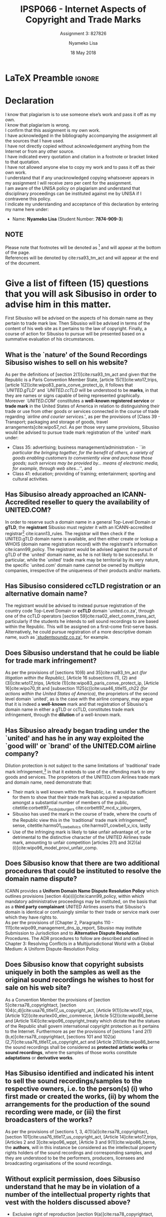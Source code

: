 * LaTeX Preamble                                                     :ignore:
#+TITLE: IPSP066 - Internet Aspects of Copyright and Trade Marks
#+AUTHOR: Nyameko Lisa
#+DATE: 18 May 2018
#+SUBTITLE: Assignment 3: 827826

#+LATEX_HEADER: \usepackage[margin=0.80in]{geometry}
#+LATEX_HEADER: \usepackage[backend=biber, style=ieee, url=false]{biblatex}
#+LATEX_HEADER: \usepackage{float}
#+LATEX_HEADER: \usepackage[super,negative]{nth}
#+LATEX_HEADER: \usepackage[capitalise]{cleveref}
#+LATEX_HEADER: \usepackage{pst-node,transparent,ragged2e}
#+LATEX_HEADER: \addbibresource{/home/nuk3/.spacemacs.d/org-files/bibliography.bib}
#+LATEX_HEADER: \DeclareFieldFormat[inproceedings]{citetitle}{\textit{#1}}
#+LATEX_HEADER: \DeclareFieldFormat[inproceedings]{title}{\textit{#1}}
#+LATEX_HEADER: \DeclareFieldFormat[misc]{citetitle}{#1}
#+LATEX_HEADER: \DeclareFieldFormat[misc]{title}{#1}
#+LATEX_HEADER: \renewcommand*{\bibpagespunct}{%
#+LATEX_HEADER:   \ifentrytype{inproceedings}
#+LATEX_HEADER:     {\addspace}
#+LATEX_HEADER:     {\addcomma\space}}
#+LATEX_HEADER: \AtEveryCitekey{\ifuseauthor{}{\clearname{author}}}
#+LATEX_HEADER: \AtEveryBibitem{\ifuseauthor{}{\clearname{author}}}

#+OPTIONS: toc:nil
#+LATEX_HEADER: \SpecialCoor

# Institution
#+BEGIN_EXPORT latex
\addvspace{110pt}
\centering{
\pnode(0.5\textwidth,-0.5\textheight){thisCenter}
\rput(thisCenter){%\transparent{0.25}
\includegraphics[width=2.7in]{/home/nuk3/course/llb/wipo-unisa/UNISACoatofArms.eps}}}
#+END_EXPORT

#+LaTeX: \justifying
#+LaTeX: \addvspace{110pt}
* Declaration
  :PROPERTIES:
   :UNNUMBERED: t
  :END:
  I know that plagiarism is to use someone else’s work and pass it off as my own.\\
  I know that plagiarism is wrong.\\
  I confirm that this assignment is my own work.\\
  I have acknowledged in the bibliography accompanying the assignment all the sources that I have used.\\
  I have not directly copied without acknowledgement anything from the Internet or from any other source.\\
  I have indicated every quotation and citation in a footnote or bracket linked to that quotation.\\
  I have not allowed anyone else to copy my work and to pass it off as their own work.\\
  I understand that if any unacknowledged copying whatsoever appears in my assignment I will receive zero per cent for the assignment.\\
  I am aware of the UNISA policy on plagiarism and understand that disciplinary proceedings can be instituted against me by UNISA if I contravene this policy.\\
  I indicate my understanding and acceptance of this declaration by
  entering my name here under:
    - Name: *Nyameko Lisa* (Student Number: *7874-909-3*)

** NOTE
Please note that footnotes will be denoted as [fn::This is a footnote.] and will
appear at the bottom of the page.\\
References will be denoted by cite:rsa93_tm_act and will appear at the end of the document.
\newpage

* Give a list of fifteen (15) questions that you will ask Sibusiso in order to advise him in this matter.
First Sibusiso will be advised on the aspects of his domain name as they pertain
to trade mark law. Then Sibusiso will be advised in terms of the content of his
web site as it pertains to the law of copyright. Finally, a course of action for
Sibusiso to pursue will be presented based on a summative evaluation
of his circumstances.
** What is the `nature' of the Sound Recordings Sibusiso wishes to sell on his website?
As per the definitions of [section 2(1)]cite:rsa93_tm_act and given that the
Republic is a Paris Convention Member State, [article 15(1)]cite:wto17_trips,
[article 1(2)]cite:wipo83_paris_conve_protect_ip, it follows that
/`UNITED.gTLD'/ and /`UNITED.ccTLD/ will be understood to be *marks*, in that
they are names or signs capable of being represented graphically. Moreover
/`UNITED.COM'/ constitutes a *well-known registered service* or *trade mark* in
the United States of America in relation to distinguishing their trade or use
from other goods or services connected in the course of trade regarding
/`airline and courier services.'/, as per the provisions of [Class 39 -
Transport; packaging and storage of goods, travel
arrangements]cite:wipo57_ncl. As per those very same provisions, Sibusiso would be advised to pursue
trade mark registration of the `united' mark under:
- Class 35: advertising; business management/administration - /``in particular the bringing together, for the benefit of others, a variety of goods enabling customers to conveniently view and purchase those goods; such services may be provided by... means of electronic media, for example, through web sites...''/, and
- Class 41: education; providing of training; entertainment; sporting and
  cultural activities.

** Has Sibusiso already approached an ICANN-Accredited reseller to query the availability of UNITED.COM?
In order to reserve such a domain name in a general Top-Level Domain or *gTLD*,
the *registrant* Sibusiso must register it with an ICANN-accredited
registrar[fn::Or alternatively through a registrar's resellers.]
cite:icann13_rules. The registrar will then check if the UNITED.gTLD domain name
is available, and then either create or lookup a WHOIS (domain name registration
record) with the registrant's information cite:icann99_policy. The registrant would be advised
against the pursuit of gTLD of the `united' domain name, as he is not likely to
be successful. In particular, while the `united' trade mark may be territorial by
its very nature, the specific `united.com' domain name cannot be owned by
multiple companies, irrespective of the uniqueness of their products and/or
markets.

** Has Sibusiso considered ccTLD registration or an alternative domain name?
The registrant would be advised to instead pursue registration of the country
code Top-Level Domain or *ccTLD* domain `united.co.za', through one of the ccTLD
operators [section 59]cite:rsa02_elect_comm_trans_act, particularly if the
students he intends to sell sound recordings to are based within the Republic.
This will be assigned on a first-come first-serve basis. Alternatively, he could
pursue registration of a more descriptive domain name, such as
_`studentsoundz.co.za'_, for example.

** Does Sibusiso understand that he could be liable for trade mark infringement?
As per the provisions of [sections 10(6) and 35]cite:rsa93_tm_act /(for
litigation within the Republic)/, [Article 16 subsections (1), (2) and
(3)]cite:wto17_trips, [Article
@@latex:6\textsuperscript{\textit{bis}}@@(1)]cite:wipo83_paris_conve_protect_ip,
[Article 16]cite:wipo70_tlt and [subsection 1125(c)]cite:usa46_title15_ch22
/(for actions within the United States of America)/, the proprietors of the
second level domain `united', as is the case with the airline company, may argue
that it is indeed a *well-known* mark and that registration of Sibusiso's domain
name in either a gTLD or ccTLD, constitutes trade mark infringement, through the
*dilution* of a well-known mark.

** Has Sibusiso already began trading under the `united' and has he in any way exploited the `good will' or `brand' of the UNITED.COM airline company?
Dilution protection is not subject to the same limitations of `traditional'
trade mark infringement,[fn:1] in that it extends to use of the offending mark to
/any/ goods and services. The proprietors of the UNITED.com Airlines trade
mark and domain name, need demonstrate that:
- Their mark is well known within the Republic, i.e. it would be sufficient for
  them to show that their trade mark has acquired a reputation amongst a
  substantial number of members of the public,
  citetitle:corbett97_mcd_v_joburgers cite:corbett97_mcd_v_joburgers,
- Sibusiso has used the mark in the course of trade, where the courts of
  the Republic view this in the `traditional' trade mark infringement[fn:1]
  sense, citetitle:harms01_cowbell_v_ics cite:harms01_cowbell_v_ics, lastly
- Use of the infringing mark is likely to take unfair advantage of, or be
  detrimental to the distinctive character of the UNITED Airlines trade mark,
  amounting to unfair competition [articles 2(1) and 3(2)(a)(i)]cite:wipo96_model_provi_unfair_comp.

** Does Sibusiso know that there are two additional procedures that could be instituted to resolve the domain name dispute?
ICANN provides a *Uniform Domain Name Dispute Resolution Policy* which outlines
provisions [section 4(a)(i)]cite:icann99_policy, within which mandatory
administrative proceedings may be instituted, on the basis that as a *third
party complainant* UNITED Airlines asserts that Sibusiso's domain is identical
or confusingly similar to their trade or service mark over which they have
rights to.\\

As per the provisions of [Chapter 2, Paragraphs 110 -
111]cite:wipo99_management_dns_ip_report, Sibusiso may institute Submission to
Jurisdiction and to *Alternative Dispute Resolution* Procedures. The ADR procedures to
follow are described and outlined in Chapter 3: Resolving Conflicts in a
Multijurisdictional World with a Global Medium: A Uniform Dispute-Resolution
Policy.

** Does Sibusiso know that copyright subsists uniquely in both the samples as well as the original sound recordings he wishes to host for sale on his web site?
As a Convention Member the provisions of [section 5]cite:rsa78_copyrightact,
[section 104(c,d)]cite:usa76_title17_us_copyright_act, [Article
9(1)]cite:wto17_trips, [Article 1(2)]cite:eurlex00_elec_commerce, [Article
5(2)]cite:wipo86_berne and [Article 1(4)]cite:wipo96_copyright_treaty which
dictate that the statues of the Republic shall govern international copyright
protection as it pertains to the Internet. Furthermore as per the provisions of
[sections 1 and 2(1)(b,e)]cite:rsa78_copyrightact, [sections 101 and
102(a)(2,7)]cite:usa76_title17_us_copyright_act and [Article
2(1)]cite:wipo86_berne the sound recordings shall be considered as *protected
artistic works* or *sound recordings*, where the samples of those works
constitute *adaptations* or *derivative works*.

** Has Sibusiso identified and indicated his intent to sell the sound recordings/samples to the respective owners, i.e. to the person(s) (i) who first made or created the works, (ii) by whom the arrangements for the production of the sound recording were made, or (iii) the first broadcasters of the works?
As per the provisions of [sections 1, 3, 4(1)(a)]cite:rsa78_copyrightact,
[section 101]cite:usa76_title17_us_copyright_act, [Article 14]cite:wto17_trips,
[Articles 2 and 3]cite:wipo96_wppt, [Article 3 and 9(1)]cite:wipo86_berne, the
*authors*, will in this instance be considered as the intellectual property
rights holders of the sound recordings and corresponding samples, and they are
understood to be the performers, producers, licensees and broadcasting
organisations of the sound recordings.

** Without explicit permission, does Sibusiso understand that he may be in violation of a number of the intellectual property rights that vest with the holders discussed above?
- Exclusive right of reproduction [section 9(a)]cite:rsa78_copyrightact,
  [section 106(1)]cite:usa76_title17_us_copyright_act, [Article 9(1) and
  (2)]cite:wipo86_berne, [Article 7 and 11]cite:wipo96_wppt and [Article
  2(a-e)]cite:eurlex01_harmonisation,
- Exclusive right of offering by way of trade, directly or indirectly, a
  reproduction of the sound recording [section 9(b)]cite:rsa78_copyrightact, [section 106(3)]cite:usa76_title17_us_copyright_act,
- Exclusive right of publication, distribution or broadcast to the public, or
  causing the sound recording to be transmitted in a diffusion service [section
  9(c-d)]cite:rsa78_copyrightact, [Article
  11@@latex:\textsuperscript{bis}@@(1)(i)-(ii)]cite:wipo86_berne, [Article
  6(1)]cite:wipo96_copyright_treaty, [Article 8(1) and 12(1)]cite:wipo96_wppt
  and [Article 4]cite:eurlex01_harmonisation,
- Exclusive right of communication to the public of a performance [section
  9(e)]cite:rsa78_copyrightact, [section
  106(6)]cite:usa76_title17_us_copyright_act, [Article
  11(1)(i)-(ii)]cite:wipo86_berne, [Article 8]cite:wipo96_copyright_treaty,
  [Article 13-15]cite:wipo96_wppt and [Article 3]cite:eurlex01_harmonisation,
  and
- Exclusive right[fn::Sampling constitutes an adaptation.] of adaptation,
  arrangement and other alteration [section 6(f-g)]cite:rsa78_copyrightact,
  [Article 12]cite:wipo86_berne and [Article 16]cite:wipo96_wppt.

** Does Sibusiso know how old the sound recordings and samples are, or can he demonstrate that his use amounts to fair dealing, and does he appreciate than it may be necessary for him to become a licensee of the various copyright holders?
As per the provisions of [section 3(2)(a,c,d,e,f)]cite:rsa78_copyrightact,
[Article 7]cite:wipo86_berne and [Article 17]cite:wipo96_wppt the duration for which copyright subsists in the
sound recordings and their corresponding samples, is *fifty years* from the end
of the year of first performance, broadcast or publication. Should none of these
apply then the term of protection is the life of the author and fifty years from
the year in which the author dies. Or should infringement action be heard in the
United States, *95* years after first publication, *120* years after creation or
*70* years after the presumed death of the author, whichever expires first as per
[section 302(e)]cite:usa76_title17_us_copyright_act.\\

As per the provisions of [section 12]cite:rsa78_copyrightact, [section
107]cite:usa76_title17_us_copyright_act and [Articles 10 and
10@@latex:\textsuperscript{bis}@@]cite:wipo86_berne, if he can demonstrate that
his use amounts to /`fair dealing'/, e.g. as per [subsection (c)(ii)], do the
sound recordings constitute the broadcasting for the purpose of reporting
current events, for example?\\

Unless Sibusiso can show that his intended use satisfies either of the above
conditions he will require the authors' permission by way of a license, [section
22]cite:rsa78_copyrightact, [section 115]cite:usa76_title17_us_copyright_act and
[Article 13(1)]cite:wipo86_berne.

** Has Sibusiso considered the implications of his potential intellectual property rights infringement on his intermediary service provider?
With respect to Sibusiso's intellectual property rights infringement, the
intermediary service provider HostNet shall _*not*_ be legally liable, for
activities conducted during the course of its trade:
- Information transmission or acting as a *`mere conduit'* [Article 12]cite:eurlex00_elec_commerce,
- Temporary information storage *`caching'* [Article 13]cite:eurlex00_elec_commerce, and
- Hosting [Article 14]cite:eurlex00_elec_commerce.

Moreover there exist provisions against statutory requirements obliging HostNet
to monitor Sibusiso's activities on their respective servers [Article 15]cite:eurlex00_elec_commerce.

** Has Sibusiso arranged a Royalty payment agreement or can he demonstrate that he is a `manufacturer' of the sound recordings which are hosted on American Servers?
Linking is a means of exploiting third-party content on the Internet, and thus
enhancing a web-page with coloured or underlined descriptive words *Hyperlinked*
to Uniform Resource Locator (URL), linking to the audio samples. The mere
creation of the links does not in and of themselves constitute copyright
infringement.\\

However, depending on the licensing/contractual conditions of the links to the
samples, Sibusiso may find himself liable to the proprietors and content
generators of the sites hosted on servers in the United States of America on
which the samples appear, *in addition to* the original authors of the sound
recordings for contributory infringement, should the sound recordings be hosted
on those American servers illegally.\\

As per the provisions of [section 9A]cite:rsa78_copyrightact and [section
111]cite:usa76_title17_us_copyright_act, in the absence of licensing and/or
contractual agreements to the contrary, Sibusiso will be required to pay
appropriate royalties to the owners of the relevant copyright.\\

Lastly should Sibusiso be capable of demonstrating that he satisfies the
provisions of [section 14(1)(a-d)]cite:rsa78_copyrightact and [section
115]cite:usa76_title17_us_copyright_act then he meet the requirements of a
``manufacturer'', for which copyright in a musical work shall not be infringed
by such a person.

** Does Sibusiso appreciate that an infringement action against him may be instituted within the Republic, or within the United States, or even in both jurisdictions?
Infringement action can be instituted against within the Republic or within the
United States of America. In particular however, given that the defendant
Sibusiso is domiciled or resident of, and his business is registered within the
Republic, the High Courts of the Republic have jurisdiction.\\

However should Sibusiso, acting as the defendant in some such matter, be a
foreign peregrinus (neither domiciled nor resident) of all South African High
and Magistrate Courts, then the plaintiff's area of residence, or where the
conclusion and/or breach of contract occurred, i.e. the United States of
America, will hold jurisdiction. Regardless however, the parties cannot
themselves submit to or choose a specific magistrate's courts in their
agreement.

** Does Sibusiso understand that he may be liable for vicarious liability or contributory infringement?
If it can be shown that the users of Sibusiso website, themselves were actively
engaged in the unauthorised reproduction and distribution of the copyrighted
works, both Sibusiso and the users of his website, may find themselves liable
for contributory and vicarious copyright infringement [section
23(2)(b,c,d)]cite:rsa78_copyrightact and [sections 110, 501 and
1201]cite:usa76_title17_us_copyright_act, in matters to be potentially heard in
jurisdictions across the globe.\\

Within the context of American case law, in the matter heard before the United
States Court of Appeals in the Ninth Circuit, between
citetitle:scroeder01_anm_records_v_napster
cite:scroeder01_anm_records_v_napster, the onus was on the industry to
demonstrate that Napster users themselves were actively engaged in the
unauthorised reproduction and distribution of copyrighted works, for successful
action of contributory and vicarious copyright against Napster, whose
counterclaim against their users' direct infringement, and in turn themselves,
was the `fair use' defence. The Court of Appeal concurred with the district
court's finding, in that:
#+BEGIN_QUOTE
@@latex:\textit{``...more than eighty percent of the files available on Napster
may have been copyright protected and owned or administered by plaintiffs,
thereby violating the plaintiff's exclusive rights of reproduction and
distribution under §106, U.S. Copyright Act.}@@
#+END_QUOTE

#+BEGIN_QUOTE
@@latex:\textit{The district court determined that Napster had harmed the music industry's
market in two ways: it reduces audio CD sales among college students and it
raises barriers to plaintiffs' entry into the market for the digital downloading
of music. To which the Court of Appeal again concurred, adding the that lack of
harm to an established market cannot deprive the copyright holder of the right
to develop alternative markets for their works.''}@@
#+END_QUOTE

** Does Sibusiso understand all the statutory laws that may apply before he proceeds with registration of his domain and commencement of his business trading?
Issues of contract or trade practice law or both may arise in addition to issues
of trade mark and copyright law. Depending on the "click-wrap" or implied license, a number of
subjective implications may arise pertaining to the whether Sibusiso was in fact
eligible or not to hyperlink the multimedia material for commercial purposes on
his own website. Moreover it is not entirely clear which jurisdiction these
matters may be heard.\\

Sibusiso would be strongly advised to:
- pursue domain name and trade mark registration of a *`unique'* ccTLD such as
  /studentsounds.co.za/ or /edurecordings.co.za/, for example,
- obtain licensing / contractual authorisations from the *authors* and copyright holders to host
  the sound recordings and their corresponding samples,
- obtain licensing / contractual authorisation from the American web hosts to use
  their samples on his own web site,
- establish licensing / contractual agreements with his web host to absolve him
  of any liability that may arise from his users' (the students) misuse of his platform.
\newpage
* Bibliography                                                       :ignore:
\printbibliography

#  LocalWords:  patentable ccTLD gTLD WHOIS ICANN Sibusiso Sibusiso's
* Footnotes

[fn:1] Restricted to goods and services which are the same or similar to those for which the mark is registered.
